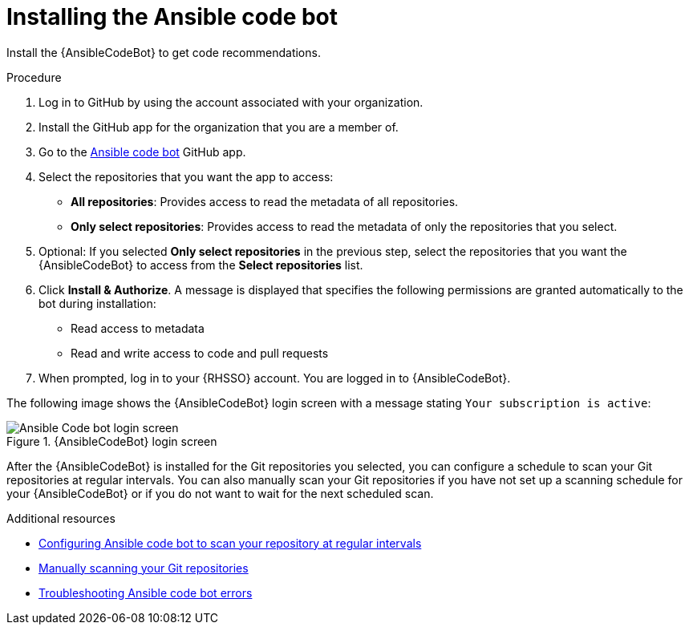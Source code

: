 :_content-type: PROCEDURE

[id="install-code-bot_{context}"]

= Installing the Ansible code bot

Install the {AnsibleCodeBot} to get code recommendations.

.Procedure

. Log in to GitHub by using the account associated with your organization.
. Install the GitHub app for the organization that you are a member of. 
. Go to the link:https://github.com/apps/ansible-code-bot[Ansible code bot] GitHub app. 
. Select the repositories that you want the app to access: 
* *All repositories*: Provides access to read the metadata of all repositories.
* *Only select repositories*: Provides access to read the metadata of only the repositories that you select. 
. Optional: If you selected *Only select repositories* in the previous step, select the repositories that you want the {AnsibleCodeBot} to access from the *Select repositories* list. 
. Click *Install & Authorize*. 
A message is displayed that specifies the following permissions are granted automatically to the bot during installation: 
* Read access to metadata
* Read and write access to code and pull requests
. When prompted, log in to your {RHSSO} account. You are logged in to {AnsibleCodeBot}.

The following image shows the {AnsibleCodeBot} login screen with a message stating `Your subscription is active`: 

.{AnsibleCodeBot} login screen
image::code_bot_login_screen.png[Ansible Code bot login screen]

After the {AnsibleCodeBot} is installed for the Git repositories you selected, you can configure a schedule to scan your Git repositories at regular intervals. You can also manually scan your Git repositories if you have not set up a scanning schedule for your {AnsibleCodeBot} or if you do not want to wait for the next scheduled scan.

[role="_additional-resources"]
.Additional resources
* xref:configure-repo-scan_using-code-bot-for-suggestions[Configuring Ansible code bot to scan your repository at regular intervals]
* xref:manually-scan-repo_using-code-bot-for-suggestions[Manually scanning your Git repositories]
* xref:troubleshooting-code-bot_troubleshooting-lightspeed[Troubleshooting Ansible code bot errors]
